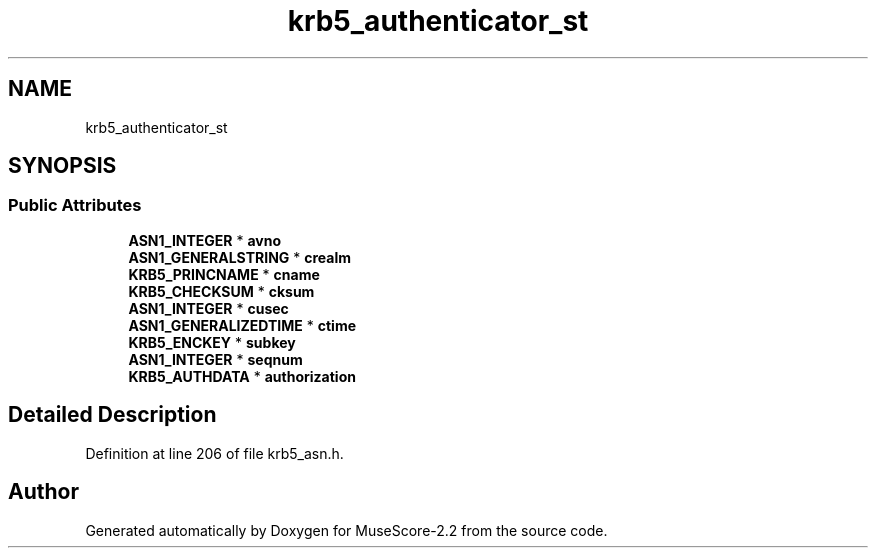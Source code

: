 .TH "krb5_authenticator_st" 3 "Mon Jun 5 2017" "MuseScore-2.2" \" -*- nroff -*-
.ad l
.nh
.SH NAME
krb5_authenticator_st
.SH SYNOPSIS
.br
.PP
.SS "Public Attributes"

.in +1c
.ti -1c
.RI "\fBASN1_INTEGER\fP * \fBavno\fP"
.br
.ti -1c
.RI "\fBASN1_GENERALSTRING\fP * \fBcrealm\fP"
.br
.ti -1c
.RI "\fBKRB5_PRINCNAME\fP * \fBcname\fP"
.br
.ti -1c
.RI "\fBKRB5_CHECKSUM\fP * \fBcksum\fP"
.br
.ti -1c
.RI "\fBASN1_INTEGER\fP * \fBcusec\fP"
.br
.ti -1c
.RI "\fBASN1_GENERALIZEDTIME\fP * \fBctime\fP"
.br
.ti -1c
.RI "\fBKRB5_ENCKEY\fP * \fBsubkey\fP"
.br
.ti -1c
.RI "\fBASN1_INTEGER\fP * \fBseqnum\fP"
.br
.ti -1c
.RI "\fBKRB5_AUTHDATA\fP * \fBauthorization\fP"
.br
.in -1c
.SH "Detailed Description"
.PP 
Definition at line 206 of file krb5_asn\&.h\&.

.SH "Author"
.PP 
Generated automatically by Doxygen for MuseScore-2\&.2 from the source code\&.
